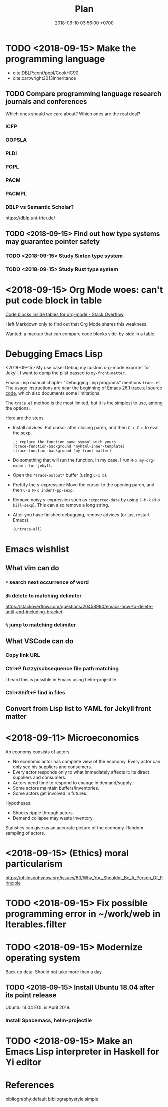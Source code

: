 #+TITLE:Plan
#+DATE:2018-09-10 03:56:00 +0700
#+PERMALINK: /plan.html
* TODO <2018-09-15> Make the programming language
- cite:DBLP:conf/popl/CookHC90
- cite:cartwright2013inheritance
** TODO Compare programming language research journals and conferences
Which ones should we care about?
Which ones are the real deal?
*** ICFP
*** OOPSLA
*** PLDI
*** POPL
*** PACM
*** PACMPL
*** DBLP vs Semantic Scholar?
https://dblp.uni-trier.de/

** TODO <2018-09-15> Find out how type systems may guarantee pointer safety
*** TODO <2018-09-15> Study Sixten type system
*** TODO <2018-09-15> Study Rust type system
* <2018-09-15> Org Mode woes: can't put code block in table
[[https://stackoverflow.com/questions/24933135/code-blocks-inside-tables-for-org-mode][Code blocks inside tables for org-mode - Stack Overflow]]

I left Markdown only to find out that Org Mode shares this weakness.

Wanted: a markup that can compare code blocks side-by-side in a table.
* Debugging Emacs Lisp
<2018-09-15>
My use case: Debug my custom org-mode exporter for Jekyll.
I want to dump the plist passed to =my-front-matter=.

Emacs Lisp manual chapter "Debugging Lisp programs" mentions =trace.el=.
The usage instructions are near the beginning of [[https://github.com/emacs-mirror/emacs/blob/emacs-26.1/lisp/emacs-lisp/trace.el][Emacs 26.1 trace.el source code]],
which also documents some limitations.

The =trace.el= method is the most limited, but it is the simplest to use, among the options.

Here are the steps.

- Install advices.
  Put cursor after closing paren, and then =C-x C-e= to eval the sexp.
  #+BEGIN_SRC elisp
  ;; replace the function name symbol with yours
  (trace-function-background 'myhtml-inner-template)
  (trace-function-background 'my-front-matter)
  #+END_SRC
- Do something that will run the function.
  In my case, I run =M-x my-org-export-for-jekyll=.
- Open the =*trace-output*= buffer (using =C-x b=).
- Prettify the s-expression:
  Move the cursor to the opening paren, and then =C-u M-x indent-pp-sexp=.
- Remove noisy s-expression such as =:exported-data= by using =C-M-k= (=M-x kill-sexp=).
  This can also remove a long string.
- After you have finished debugging, remove advices (or just restart Emacs).
  #+BEGIN_SRC elisp
  (untrace-all)
  #+END_SRC
* Emacs wishlist
** What vim can do
*** =*= search next occurrence of word
*** =d%= delete to matching delimiter
https://stackoverflow.com/questions/20458990/emacs-how-to-delete-until-and-including-bracket
*** =%= jump to matching delimiter
** What VSCode can do
*** Copy link URL
*** Ctrl+P fuzzy/subsequence file path matching
I heard this is possible in Emacs using helm-projectile.
*** Ctrl+Shift+F find in files
** Convert from Lisp list to YAML for Jekyll front matter
* <2018-09-11> Microeconomics
An economy consists of actors.

- No economic actor has complete view of the economy.
  Every actor can only see his suppliers and consumers.
- Every actor responds only to what immediately affects it: its direct suppliers and consumers.
- Actors need time to respond to change in demand/supply.
- Some actors maintain buffers/inventories.
- Some actors get involved in futures.

Hypotheses:

- Shocks ripple through actors.
- Demand collapse may waste inventory.

Statistics can give us an accurate picture of the economy.
Random sampling of actors.
* <2018-09-15> (Ethics) moral particularism
https://philosophynow.org/issues/60/Why_You_Shouldnt_Be_A_Person_Of_Principle
* TODO <2018-09-15> Fix possible programming error in ~/work/web in Iterables.filter
* TODO <2018-09-15> Modernize operating system
Back up data.
Should not take more than a day.
** TODO <2018-09-15> Install Ubuntu 18.04 after its point release
Ubuntu 14.04 EOL is April 2019.
*** Install Spacemacs, helm-projectile
* TODO <2018-09-15> Make an Emacs Lisp interpreter in Haskell for Yi editor
* References
bibliography:default
bibliographystyle:simple
